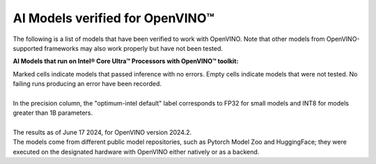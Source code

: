 AI Models verified for OpenVINO™
=====================================

The following is a list of models that have been verified to work with OpenVINO. Note that other
models from OpenVINO-supported frameworks may also work properly but have not been tested.

**AI Models that run on Intel® Core Ultra™ Processors with OpenVINO™ toolkit:**

.. data-table:: 
   :class: modeldata stripe
   :name: supportedModelsTable
   :header-rows: 1
   :file:  ../../_static/download/supported_models.csv
   :data-column-hidden: []
   :data-order: [[ 0, "asc" ]]
   :data-page-length: 10


| Marked cells indicate models that passed inference with no errors. Empty cells indicate
  models that were not tested. No failing runs producing an error have been recorded.
|
| In the precision column, the "optimum-intel default" label corresponds to FP32 for small models
  and INT8 for models greater than 1B parameters.
|
| The results as of June 17 2024, for OpenVINO version 2024.2.
| The models come from different public model repositories, such as Pytorch Model Zoo and
  HuggingFace; they were executed on the designated hardware with OpenVINO either natively or
  as a backend.

